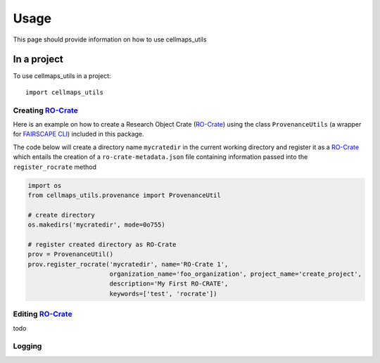 =====
Usage
=====

This page should provide information on how to use cellmaps_utils


In a project
-------------

To use cellmaps_utils in a project::

    import cellmaps_utils





Creating `RO-Crate`_
=====================

Here is an example on how to create a Research Object Crate (`RO-Crate`_) using
the class ``ProvenanceUtils`` (a wrapper for `FAIRSCAPE CLI`_) included in this package.

The code below will create a directory name ``mycratedir`` in the current working directory
and register it as a `RO-Crate`_ which entails the creation of a ``ro-crate-metadata.json`` file
containing information passed into the ``register_rocrate`` method

.. code-block:: python

   import os
   from cellmaps_utils.provenance import ProvenanceUtil

   # create directory
   os.makedirs('mycratedir', mode=0o755)

   # register created directory as RO-Crate
   prov = ProvenanceUtil()
   prov.register_rocrate('mycratedir', name='RO-Crate 1',
                         organization_name='foo_organization', project_name='create_project',
                         description='My First RO-CRATE',
                         keywords=['test', 'rocrate'])


Editing `RO-Crate`_
=====================

todo

Logging
========


.. _CM4AI: https://cm4ai.org
.. _RO-Crate: https://www.researchobject.org/ro-crate
.. _FAIRSCAPE CLI: https://fairscape.github.io/fairscape-cli
